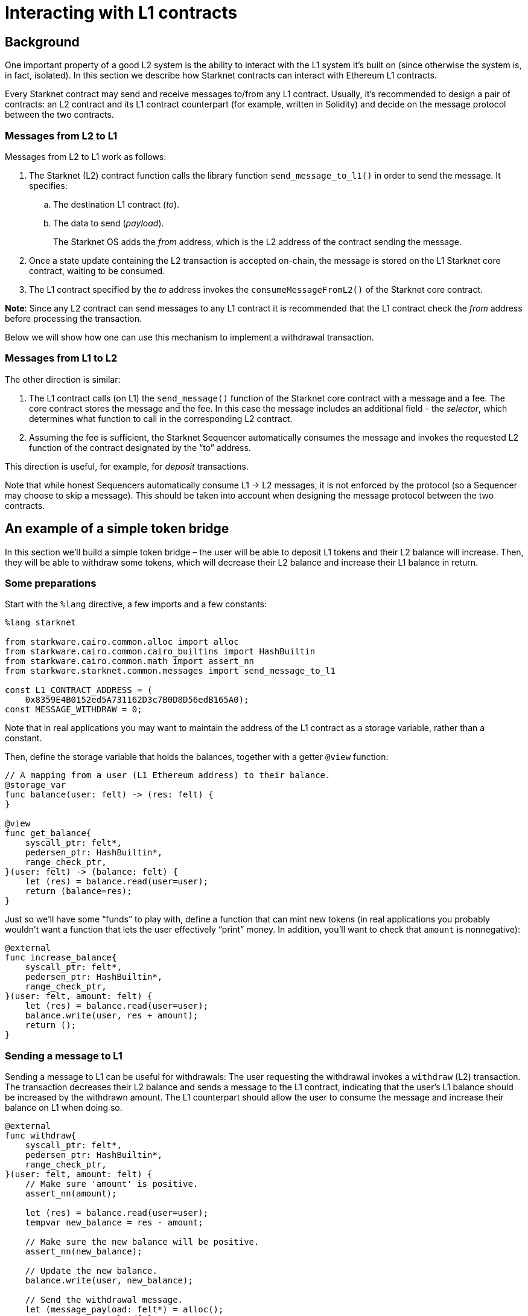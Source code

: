 [id="interacting-with-l1-contracts"]
= Interacting with L1 contracts

[id="background"]
== Background

One important property of a good L2 system is the ability to interact with the L1 system it’s built
on (since otherwise the system is, in fact, isolated). In this section we describe how Starknet
contracts can interact with Ethereum L1 contracts.

Every Starknet contract may send and receive messages to/from any L1 contract. Usually, it’s
recommended to design a pair of contracts: an L2 contract and its L1 contract counterpart (for
example, written in Solidity) and decide on the message protocol between the two contracts.

[id="messages-from-l2-to-l1"]
=== Messages from L2 to L1

Messages from L2 to L1 work as follows:

. The Starknet (L2) contract function calls the library function `send_message_to_l1()` in order to
send the message. It specifies:
.. The destination L1 contract (_to_).
.. The data to send (_payload_).
+
The Starknet OS adds the _from_ address, which is the L2 address of the contract sending the message.
. Once a state update containing the L2 transaction is accepted on-chain, the message is stored on
the L1 Starknet core contract, waiting to be consumed.
. The L1 contract specified by the _to_ address invokes the `consumeMessageFromL2()` of the Starknet
core contract.

*Note*: Since any L2 contract can send messages to any L1 contract it is recommended that the L1
contract check the _from_ address before processing the transaction.

Below we will show how one can use this mechanism to implement a withdrawal transaction.

[id="messages-from-l1-to-l2"]
=== Messages from L1 to L2

The other direction is similar:

. The L1 contract calls (on L1) the `send_message()` function of the Starknet core contract with a
message and a fee. The core contract stores the message and the fee. In this case the message
includes an additional field - the _selector_, which determines what function to call in the
corresponding L2 contract.
. Assuming the fee is sufficient, the Starknet Sequencer automatically consumes the message and
invokes the requested L2 function of the contract designated by the “to” address.

This direction is useful, for example, for _deposit_ transactions.

Note that while honest Sequencers automatically consume L1 -> L2 messages, it is not enforced by the
protocol (so a Sequencer may choose to skip a message). This should be taken into account when
designing the message protocol between the two contracts.

[id="an-example-of-a-simple-token-bridge"]
== An example of a simple token bridge

In this section we’ll build a simple token bridge – the user will be able to deposit L1 tokens and
their L2 balance will increase. Then, they will be able to withdraw some tokens, which will
decrease their L2 balance and increase their L1 balance in return.

[id="some-preparations"]
=== Some preparations

Start with the `%lang` directive, a few imports and a few constants:

[#l1l2_header]
[source,cairo]
----
%lang starknet

from starkware.cairo.common.alloc import alloc
from starkware.cairo.common.cairo_builtins import HashBuiltin
from starkware.cairo.common.math import assert_nn
from starkware.starknet.common.messages import send_message_to_l1

const L1_CONTRACT_ADDRESS = (
    0x8359E4B0152ed5A731162D3c7B0D8D56edB165A0);
const MESSAGE_WITHDRAW = 0;
----

Note that in real applications you may want to maintain the address of the L1 contract as a storage
variable, rather than a constant.

Then, define the storage variable that holds the balances, together with a getter `@view` function:

[#l1l2_balance]
[source,cairo]
----
// A mapping from a user (L1 Ethereum address) to their balance.
@storage_var
func balance(user: felt) -> (res: felt) {
}

@view
func get_balance{
    syscall_ptr: felt*,
    pedersen_ptr: HashBuiltin*,
    range_check_ptr,
}(user: felt) -> (balance: felt) {
    let (res) = balance.read(user=user);
    return (balance=res);
}
----

Just so we’ll have some “funds” to play with, define a function that can mint new tokens (in real
applications you probably wouldn’t want a function that lets the user effectively “print” money.
In addition, you’ll want to check that `amount` is nonnegative):

[#l1l2_increase_balance]
[source,cairo]
----
@external
func increase_balance{
    syscall_ptr: felt*,
    pedersen_ptr: HashBuiltin*,
    range_check_ptr,
}(user: felt, amount: felt) {
    let (res) = balance.read(user=user);
    balance.write(user, res + amount);
    return ();
}
----

[id="sending-a-message-to-l1"]
=== Sending a message to L1

Sending a message to L1 can be useful for withdrawals: The user requesting the withdrawal invokes
a `withdraw` (L2) transaction. The transaction decreases their L2 balance and sends a message to
the L1 contract, indicating that the user’s L1 balance should be increased by the withdrawn amount.
The L1 counterpart should allow the user to consume the message and increase their balance on L1
when doing so.

[#l1l2_withdraw]
[source,cairo]
----
@external
func withdraw{
    syscall_ptr: felt*,
    pedersen_ptr: HashBuiltin*,
    range_check_ptr,
}(user: felt, amount: felt) {
    // Make sure 'amount' is positive.
    assert_nn(amount);

    let (res) = balance.read(user=user);
    tempvar new_balance = res - amount;

    // Make sure the new balance will be positive.
    assert_nn(new_balance);

    // Update the new balance.
    balance.write(user, new_balance);

    // Send the withdrawal message.
    let (message_payload: felt*) = alloc();
    assert message_payload[0] = MESSAGE_WITHDRAW;
    assert message_payload[1] = user;
    assert message_payload[2] = amount;
    send_message_to_l1(
        to_address=L1_CONTRACT_ADDRESS,
        payload_size=3,
        payload=message_payload,
    );

    return ();
}
----

Note that a new implicit argument was added – the system call pointer (`syscall_ptr`). This argument
allows us to invoke some functions of the Starknet OS, including the “send message” function.

Sending a message is done at the end of `withdraw()` by calling `send_message_to_l1()`, which gets
the L1 contract address, the size of the message and the message itself (as a `felt*`). Note that the
message itself is given as a pointer, and therefore the message length must be passed explicitly. In
our example, the message data is: `MESSAGE_WITHDRAW, user, amount`. We choose to use the first
element as an indicator of the message type (note that we don’t really need it here since we only
have one message type).

Now let’s take a look at how the link:../_static/L1L2Example.sol[L1 contract counterpart] may be
written. Consider the `withdraw()` function: It gets the user and the amount, consumes the message
(this part will fail if the message wasn’t received on-chain) and updates the user’s balance
accordingly. As you’ll see below, we passed the address of the L2 contract as an argument to the
function, so that the contract can be deployed once and used by anyone doing this tutorial. However,
normally it doesn’t make sense to get the address of the L2 contract as an argument – the address
should be fixed for each instance of the contract.

[id="receiving-a-message-from-l1"]
=== Receiving a message from L1

In order to handle a message that was sent from an L1 contract, you should declare an L1 handler:

[#l1l2_deposit]
[source,cairo]
----
@l1_handler
func deposit{
    syscall_ptr: felt*,
    pedersen_ptr: HashBuiltin*,
    range_check_ptr,
}(from_address: felt, user: felt, amount: felt) {
    // Make sure the message was sent by the intended L1 contract.
    assert from_address = L1_CONTRACT_ADDRESS;

    // Read the current balance.
    let (res) = balance.read(user=user);

    // Compute and update the new balance.
    tempvar new_balance = res + amount;
    balance.write(user, new_balance);

    return ();
}
----

An L1 handler is called by the Starknet OS in order to process a message sent from an L1 contract.
A Starknet contract may define a few L1 handlers, and they are identified by an integer value called
the _selector_. You can compute the selector based on the L1 handler name using the following Python
code:

[#l1l2_selector]
[source,python]
----
from starkware.starknet.compiler.compile import \
    get_selector_from_name

print(get_selector_from_name('deposit'))
----

You should get:

[#l1l2_selector_output]
[source,python]
----
352040181584456735608515580760888541466059565068553383579463728554843487745
----

When an L1 contract wants to send a message, it calls the `sendMessageToL2()` function of the
Starknet Core contract specifying the L2 contract address, the selector for the handler to be invoked
and the message payload. The message fee is paid in ETH and needs to be sent with the call.
See the deposit function in the link:../_static/L1L2Example.sol[example L1 contract] for an example.

[id="using-the-contract"]
=== Using the contract

Save the new Starknet contract file as `l1l2.cairo`. You can find the full Cairo file
link:../_static/l1l2.cairo[here].

Compile and declare the contract:

[#l1l2_compile_and_declare]
[source,bash]
----
starknet-compile l1l2.cairo \
    --output l1l2_compiled.json \
    --abi l1l2_abi.json
starknet declare --contract l1l2_compiled.json
----

Deploy the contract:

[#l1l2_deploy]
[source,bash]
----
starknet deploy --class_hash ${L1L2_CLASS_HASH}
----

where `$\{L1L2_CLASS_HASH\}` is the value of class_hash. Don’t forget to set the `STARKNET_NETWORK`
environment variable to `alpha-goerli` before running `starknet deploy`.

Set the following environment variable:

[#l1l2_contract_address]
[source,bash]
----
# The deployment address of the previous contract.
export CONTRACT_ADDRESS="<address of the previous contract>"
----

Choose your favorite `USERID`, it should be a 251-bit integer value:

[#l1l2_user_id]
[source,bash]
----
export USERID="<favorite 251-bit integer>"
----

Invoke the `increase_balance` function:

[#l1l2_invoke_increase_balance]
[source,bash]
----
starknet invoke \
    --address ${CONTRACT_ADDRESS} \
    --abi l1l2_abi.json \
    --function increase_balance \
    --inputs \
        ${USERID} \
        3333
----

After the balance is increased, invoke the `withdraw` function:

[#l1l2_invoke_withdraw]
[source,bash]
----
starknet invoke \
    --address ${CONTRACT_ADDRESS} \
    --abi l1l2_abi.json \
    --function withdraw \
    --inputs \
        ${USERID} \
        1000
----

Call `get_balance` to check that the balance was computed correctly (remember that you’ll have to
wait until the second transaction is included in a block):

[#l1l2_get_balance]
[source,bash]
----
starknet call \
    --address ${CONTRACT_ADDRESS} \
    --abi l1l2_abi.json \
    --function get_balance \
    --inputs \
        ${USERID}
----

You should get:

[#l1l2_get_balance_output]
[source,bash]
----
2333
----

Wait for the transaction to be accepted on-chain (this may take some time) – you can use
`starknet tx_status` to track the transaction’s progress. Then, invoke the `withdraw()`
function of the example contract, deployed at address
https://goerli.etherscan.io/address/0x8359E4B0152ed5A731162D3c7B0D8D56edB165A0#writeContract[0x8359E4B0152ed5A731162D3c7B0D8D56edB165A0],
with the following arguments: `CONTRACT_ADDRESS, USERID, 1000` (where, as before,
`CONTRACT_ADDRESS` is the address of the *L2* contract you deployed). After the `withdraw()`
transaction, the user’s L1 balance should be `1000` and their L2 balance should be `2333`.

After your `withdraw()` transaction is accepted on-chain, you can deposit some of the withdrawn funds
back to L2. Call the `deposit()` function of the example contract with the following arguments:
`CONTRACT_ADDRESS, USERID, 600` and pay the message fee in ETH. For the Goerli testnet, you can use a
message fee of `0.01` ETH. (Note that the ‘value’ to pay in ETH is displayed as `payableAmount` in
Etherscan.) It may take some time until Starknet processes the incoming message and calls the L1
handler (for example, the system waits for a few blockchain confirmations). But after that time,
you’ll be able to see the updated balance of the user by invoking `starknet call` for `get_balance`
again. The new balances should be: L1 balance – `400` and L2 balance – `2933`.

[id="estimate-message-fee"]
=== Estimate message fee

You can estimate the L2 costs of a given message from L1 before sending it. The `estimate_message_fee`
command estimates the L2 costs of handling a message from L1 without affecting the contract state.
This is similar to using the xref:cli.adoc#estimate-fee[estimate_fee] flag for an invoke function.
The result is presented in WEI and ETH, as shown below.

First, set the sender address (an L1 address) of the message you wish to simulate. In our case, use
the address of the example contract from the last section.

[#l1l2_l1_contract_address]
[source,bash]
----
export L1_CONTRACT_ADDRESS=0x8359E4B0152ed5A731162D3c7B0D8D56edB165A0
----

Now, to estimate the fee of a given message (in this example – invoking `deposit()`)
run the following:

[#l1l2_estimate_message_fee]
[source,bash]
----
starknet estimate_message_fee \
    --from_address ${L1_CONTRACT_ADDRESS} \
    --address ${CONTRACT_ADDRESS} \
    --abi l1l2_abi.json \
    --function deposit \
    --inputs \
        ${USERID} \
        200
----

The output should resemble:

[#l1l2_estimate_message_fee_output]
[source,bash]
----
The estimated fee is: 2081700000000000 WEI (0.002082 ETH).
Gas usage: 20817
Gas price: 100000000000 WEI
----

